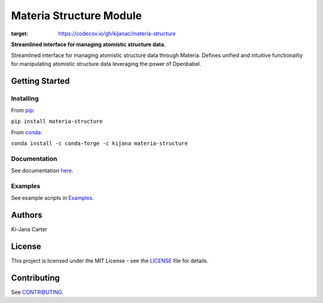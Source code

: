 ========================
Materia Structure Module
========================

.. begin-description

.. image:: https://codecov.io/gh/kijanac/materia-structure/branch/main/graph/badge.svg?token=ESFSS6DIMR
:target: https://codecov.io/gh/kijanac/materia-structure

.. image:: https://img.shields.io/badge/code%20style-black-000000.svg
    :target: https://github

**Streamlined interface for managing atomistic structure data.**

Streamlined interface for managing atomistic structure data through Materia. Defines unified and intuitive functionality for manipulating atomistic structure data leveraging the power of Openbabel.

.. end-description

---------------
Getting Started
---------------

Installing
----------
.. begin-installing

From `pip <https://pypi.org/project/materia-structure/>`_:

``pip install materia-structure``

From `conda <https://anaconda.org/kijana/materia-structure>`_:

``conda install -c conda-forge -c kijana materia-structure``

.. end-installing

Documentation
-------------
See documentation `here <https://kijanac.github.io/materia-structure/>`_.

Examples
--------
See example scripts in `Examples <https://github.com/kijanac/materia-structure/tree/main/examples>`_.

.. begin-about

-------
Authors
-------
Ki-Jana Carter

-------
License
-------
This project is licensed under the MIT License - see the `LICENSE <https://github.com/kijanac/materia-structure/blob/main/LICENSE>`_ file for details.

.. end-about

.. begin-contributing

------------
Contributing
------------
See `CONTRIBUTING <https://github.com/kijanac/materia-structure/blob/main/CONTRIBUTING.rst>`_.

.. end-contributing
